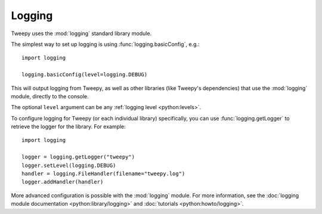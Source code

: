.. _logging:

*******
Logging
*******

Tweepy uses the :mod:`logging` standard library module.

The simplest way to set up logging is using :func:`logging.basicConfig`, e.g.::

    import logging
    
    logging.basicConfig(level=logging.DEBUG)

This will output logging from Tweepy, as well as other libraries (like Tweepy's
dependencies) that use the :mod:`logging` module, directly to the console.

The optional ``level`` argument can be any
:ref:`logging level <python:levels>`.

To configure logging for Tweepy (or each individual library) specifically, you
can use :func:`logging.getLogger` to retrieve the logger for the library. For
example::

    import logging
    
    logger = logging.getLogger("tweepy")
    logger.setLevel(logging.DEBUG)
    handler = logging.FileHandler(filename="tweepy.log")
    logger.addHandler(handler)

More advanced configuration is possible with the :mod:`logging` module.
For more information, see the
:doc:`logging module documentation <python:library/logging>` and
:doc:`tutorials <python:howto/logging>`.
